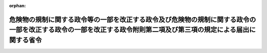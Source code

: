 .. _416M60000008102_20041001_000000000000000:

:orphan:

==================================================================================================================================================================
危険物の規制に関する政令等の一部を改正する政令及び危険物の規制に関する政令の一部を改正する政令の一部を改正する政令附則第二項及び第三項の規定による届出に関する省令
==================================================================================================================================================================

.. raw:: html
    
    
    <main id="contentsLaw" class="active">
    <div id="innerDocument" class="active">
    
    
    
    
    <div style="margin-bottom: 12px;">
    <div id="lawTitleNo" style="font-size: 1.067rem; font-weight: bold;" class="_shokanBoxParent">平成十六年総務省令第百二号<div class="_shokanBox"></div>
    <div class="_inyoBox" id="_inyo_"></div>
    </div>
    <div id="lawTitle" style="margin-left: 3rem; font-size: 1.5rem; font-weight: bold; line-height: 1.25em;" class="_shokanBoxParent">
    <span data-xpath="">危険物の規制に関する政令等の一部を改正する政令及び危険物の規制に関する政令の一部を改正する政令の一部を改正する政令附則第二項及び第三項の規定による届出に関する省令</span><div class="_shokanBox" id="_shokan_"><div class="_shokanBtnIcons"></div></div>
    <div class="_inyoBox" id="_inyo_"></div>
    </div>
    </div><section id="EnactStatement" class="active EnactStatement"><div class="_div_EnactStatement _shokanBoxParent" style="text-indent: 1em;">
    <span data-xpath="">危険物の規制に関する政令等の一部を改正する政令及び危険物の規制に関する政令の一部を改正する政令の一部を改正する政令（平成十六年政令第二百十八号）附則第二項及び第三項の規定に基づき、危険物の規制に関する政令等の一部を改正する政令及び危険物の規制に関する政令の一部を改正する政令の一部を改正する政令附則第二項及び第三項の規定による届出に関する省令を次のように定める。</span><div class="_shokanBox" id="_shokan_"><div class="_shokanBtnIcons"></div></div>
    <div class="_inyoBox" id="_inyo_"></div>
    </div></section><section id="MainProvision" class="active MainProvision"><section class="active Paragraph"><div style="text-indent: 1em;" class="_div_ParagraphSentence _shokanBoxParent">
    <span data-xpath="">危険物の規制に関する政令等の一部を改正する政令及び危険物の規制に関する政令の一部を改正する政令の一部を改正する政令（平成十六年政令第二百十八号）附則第二項及び第三項の規定による届出にあっては、別記様式によって行わなければならない。</span><div class="_shokanBox" id="_shokan_"><div class="_shokanBtnIcons"></div></div>
    <div class="_inyoBox" id="_inyo_"></div>
    </div></section></section><section id="" class="active SupplProvision"><div class="_div_SupplProvisionLabel SupplProvisionLabel _shokanBoxParent" style="margin-bottom: 10px; margin-left: 3em; font-weight: bold;">
    <span data-xpath="">附　則</span><div class="_shokanBox" id="_shokan_"><div class="_shokanBtnIcons"></div></div>
    <div class="_inyoBox" id="_inyo_"></div>
    </div>
    <section class="active Paragraph"><div style="text-indent: 1em;" class="_div_ParagraphSentence _shokanBoxParent">
    <span data-xpath="">この省令は、平成十六年十月一日から施行する。</span><div class="_shokanBox" id="_shokan_"><div class="_shokanBtnIcons"></div></div>
    <div class="_inyoBox" id="_inyo_"></div>
    </div></section></section><section id="" class="active AppdxStyle"><div style="font-weight:600;" class="_div_AppdxStyleTitle _shokanBoxParent">別記様式<div class="_shokanBox" id="_shokan_"><div class="_shokanBtnIcons"></div></div>
    <div class="_inyoBox" id="_inyo_"></div>
    </div>
    <div>
              <a href="/./pict/H16F11001000102-001.pdf" target="_blank" style="margin-left:2em;" class="fig_pdf_icon"></a>
            </div></section>
    
    
    
    
    
    </div>
    </main>
    
    
